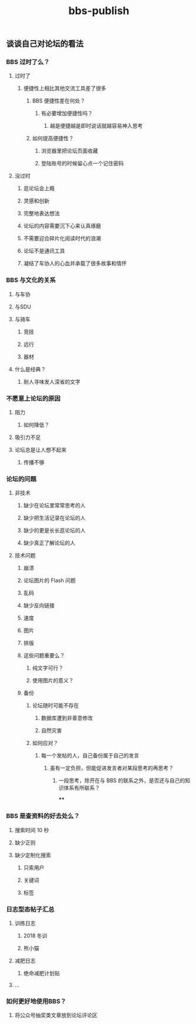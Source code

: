 :PROPERTIES:
:LAST_MODIFIED: [2021-08-07 Sat 14:00]
:END:
#+TITLE: bbs-publish
#+filetags: casdu

** 谈谈自己对论坛的看法
*** BBS 过时了么？
**** 过时了
***** 便捷性上相比其他交流工具差了很多
****** BBS 便捷性差在何处？
******* 有必要增加便捷性吗？
******** 越是便捷越是即时说话就越容易神入思考
****** 如何提高便捷性？
******* 浏览器里把论坛页面收藏
******* 登陆账号的时候留心点一个记住密码
**** 没过时
***** 逛论坛会上瘾
***** 灵感和创新
***** 完整地表达想法
***** 论坛的内容需要沉下心来认真琢磨
***** 不需要迎合碎片化阅读时代的浪潮
***** 论坛不是通讯工具
***** 凝结了车协人的心血并承载了很多故事和情怀
*** BBS 与文化的关系
**** 与车协
**** 与SDU
**** 与骑车
***** 竞技
***** 远行
***** 器材
**** 什么是经典？
***** 耐人寻味发人深省的文字
*** 不愿意上论坛的原因
**** 阻力
***** 如何降低？
**** 吸引力不足
**** 论坛总是让人想不起来
***** 传播不够
*** 论坛的问题
**** 非技术
***** 缺少在论坛里常常思考的人
***** 缺少把生活记录在论坛的人
***** 缺少的更是长长逛论坛的人
***** 缺少真正了解论坛的人
**** 技术问题
***** 崩溃
***** 论坛图片的 Flash 问题
***** 乱码
***** 缺少反向链接
***** 速度
***** 图片
***** 排版
***** 这些问题重要么？
****** 纯文字可行？
****** 使用图片的意义？
***** 备份
****** 论坛随时可能不存在
******* 数据库遭到非善意修改
******* 自然灾害
****** 如何应对？
******* 每一个发帖的人，自己备份属于自己的发言
******** 虽有一定负担，但能促进发言者对某段思考的再思考？
********* 一段思考，除开在与 BBS 的联系之外，是否还与自己的知识体系有所联系？
****
*** BBS 是查资料的好去处么？
**** 搜索时间 10 秒
**** 缺少正则
**** 缺少定制化搜索
***** 只索用户
***** 关键词
***** 标签
*** 日志型态帖子汇总
**** 训练日志
***** 2018 冬训
***** 熊小猫
**** 减肥日志
***** 绝命减肥计划贴
**** ...
*** 如何更好地使用BBS？
**** 将公众号抽奖类文章放到论坛评论区
